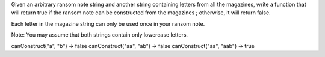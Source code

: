 Given an arbitrary ransom note string and another string containing
letters from all the magazines, write a function that will return true
if the ransom note can be constructed from the magazines ; otherwise, it
will return false.

Each letter in the magazine string can only be used once in your ransom
note.

Note: You may assume that both strings contain only lowercase letters.

canConstruct("a", "b") -> false canConstruct("aa", "ab") -> false
canConstruct("aa", "aab") -> true
